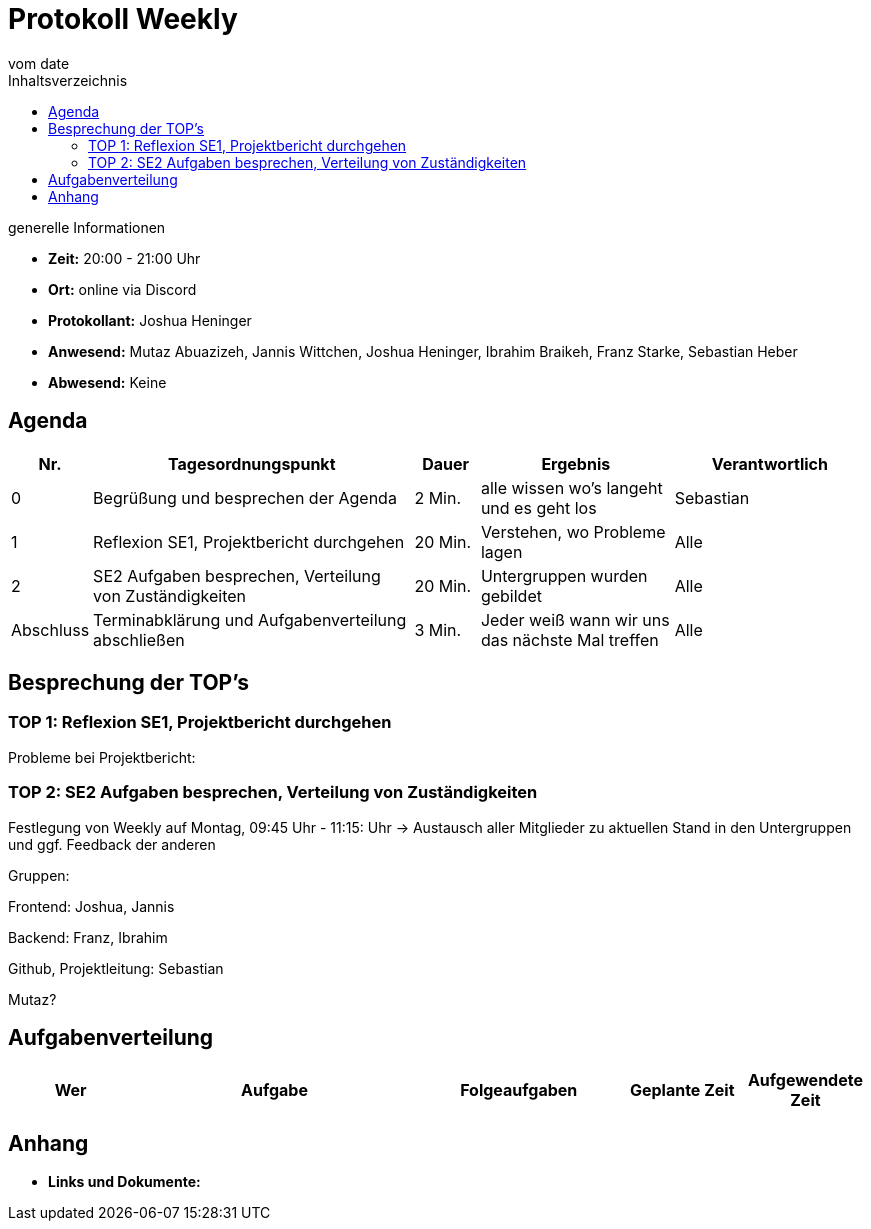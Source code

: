 = Protokoll Weekly
vom __date__
:toc-title: Inhaltsverzeichnis
:toc: left
:icons: font
:last-Protokoll: ./Protokolle/Iteration4/Protokoll_14.01.2024.adoc

.generelle Informationen
- **Zeit:** 20:00 - 21:00 Uhr
- **Ort:**  online via Discord
- **Protokollant:** Joshua Heninger
- **Anwesend:**  Mutaz Abuazizeh, Jannis Wittchen, Joshua Heninger, Ibrahim Braikeh, Franz Starke, Sebastian Heber
- **Abwesend:** Keine

== Agenda

[cols="<1,<5,<1,<3,<3", frame="none", grid="rows"]
|===
|Nr. |Tagesordnungspunkt |Dauer |Ergebnis |Verantwortlich


//neue Zeile einfügen:
// |Nr
// |Tagesordnungspunkt
// |Dauer
// |Ergebnigs
// |Verantwortliche

|0
|Begrüßung und besprechen der Agenda
|2 Min.
|alle wissen wo's langeht und es geht los
|Sebastian

|1
|Reflexion SE1, Projektbericht durchgehen
|20 Min.
|Verstehen, wo Probleme lagen
|Alle


|2
|SE2 Aufgaben besprechen, Verteilung von Zuständigkeiten 
|20 Min.
|Untergruppen wurden gebildet
|Alle

|Abschluss
|Terminabklärung  und Aufgabenverteilung abschließen
|3 Min.
|Jeder weiß wann wir uns das nächste Mal treffen
|Alle




|===


<<<

== Besprechung der TOP's


=== TOP 1: Reflexion SE1, Projektbericht durchgehen

Probleme bei Projektbericht:

=== TOP 2: SE2 Aufgaben besprechen, Verteilung von Zuständigkeiten

Festlegung von Weekly auf Montag, 09:45 Uhr - 11:15: Uhr
-> Austausch aller Mitglieder zu aktuellen Stand in den Untergruppen und ggf. Feedback der anderen


Gruppen:

Frontend: Joshua, Jannis

Backend: Franz, Ibrahim

Github, Projektleitung: Sebastian

Mutaz?



== Aufgabenverteilung


[cols="3s,7,5,3,3", caption="", frame="none", grid="rows" ]
|===
|Wer |Aufgabe |Folgeaufgaben |Geplante Zeit |Aufgewendete Zeit

//neue Zeile einfügen:
// |Wer
// |Aufgabe
// |Folgeaufgaben
// |Geplante Zeit
// |Aufgewendete Zeit


|===




== Anhang
- **Links und Dokumente:**

